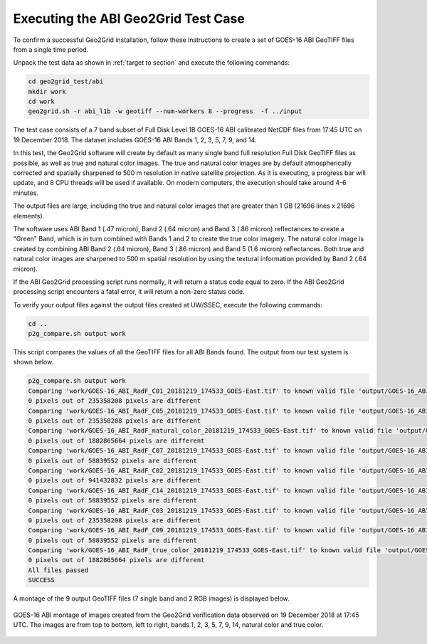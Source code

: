 Executing the ABI Geo2Grid Test Case
------------------------------------

To confirm a successful Geo2Grid installation, follow these
instructions to create a set of GOES-16 ABI GeoTIFF files from
a single time period.

Unpack the test data as shown in :ref:`target to section` and
execute the following commands:

.. code-block:: bash

    cd geo2grid_test/abi
    mkdir work
    cd work
    geo2grid.sh -r abi_l1b -w geotiff --num-workers 8 --progress  -f ../input

The test case consists of a 7 band subset of Full Disk Level 1B
GOES-16 ABI calibrated NetCDF files from 17:45 UTC on 19 December 2018.
The dataset includes GOES-16 ABI Bands 1, 2, 3, 5, 7, 9, and 14.

In this test, the Geo2Grid software will create by default as many
single band full resolution Full Disk GeoTIFF files as possible, as
well as true and natural color images. The true and natural color
images are by default atmospherically corrected and spatially
sharpened to 500 m resolution in native satellite
projection.  As it is executing, a progress bar will update, and
8 CPU threads will be used if available. On modern computers, the
execution should take around 4-6 minutes.

The output files are large, including the true and natural color
images that are greater than 1 GB (21696 lines x 21696 elements).

The software uses ABI Band 1 (.47 micron), Band 2 (.64 micron) and
Band 3 (.86 micron) reflectances to create a "Green" Band, which is
in turn combined with Bands 1 and 2 to create the true color imagery.
The natural color image is created by combining ABI Band 2 (.64 micron),
Band 3 (.86 micron) and Band 5 (1.6 micron) reflectances.  Both
true and natural color images are sharpened to 500 m spatial
resolution by using the textural information provided by Band 2 (.64
micron).

If the ABI Geo2Grid processing script runs normally, it will return
a status code equal to zero. If the ABI Geo2Grid processing script
encounters a fatal error, it will return a non-zero status code.

To verify your output files against the output files created at
UW/SSEC, execute the following commands:

.. code-block:: bash

    cd ..
    p2g_compare.sh output work

This script compares the values of all the GeoTIFF files for all
ABI Bands found. The output from our test system is shown below.

.. code-block:: bash

    p2g_compare.sh output work
    Comparing 'work/GOES-16_ABI_RadF_C01_20181219_174533_GOES-East.tif' to known valid file 'output/GOES-16_ABI_RadF_C01_20181219_174533_GOES-East.tif'.
    0 pixels out of 235358208 pixels are different
    Comparing 'work/GOES-16_ABI_RadF_C05_20181219_174533_GOES-East.tif' to known valid file 'output/GOES-16_ABI_RadF_C05_20181219_174533_GOES-East.tif'.
    0 pixels out of 235358208 pixels are different
    Comparing 'work/GOES-16_ABI_RadF_natural_color_20181219_174533_GOES-East.tif' to known valid file 'output/GOES-16_ABI_RadF_natural_color_20181219_174533_GOES-East.tif'.
    0 pixels out of 1882865664 pixels are different
    Comparing 'work/GOES-16_ABI_RadF_C07_20181219_174533_GOES-East.tif' to known valid file 'output/GOES-16_ABI_RadF_C07_20181219_174533_GOES-East.tif'.
    0 pixels out of 58839552 pixels are different
    Comparing 'work/GOES-16_ABI_RadF_C02_20181219_174533_GOES-East.tif' to known valid file 'output/GOES-16_ABI_RadF_C02_20181219_174533_GOES-East.tif'.
    0 pixels out of 941432832 pixels are different
    Comparing 'work/GOES-16_ABI_RadF_C14_20181219_174533_GOES-East.tif' to known valid file 'output/GOES-16_ABI_RadF_C14_20181219_174533_GOES-East.tif'.
    0 pixels out of 58839552 pixels are different
    Comparing 'work/GOES-16_ABI_RadF_C03_20181219_174533_GOES-East.tif' to known valid file 'output/GOES-16_ABI_RadF_C03_20181219_174533_GOES-East.tif'.
    0 pixels out of 235358208 pixels are different
    Comparing 'work/GOES-16_ABI_RadF_C09_20181219_174533_GOES-East.tif' to known valid file 'output/GOES-16_ABI_RadF_C09_20181219_174533_GOES-East.tif'.
    0 pixels out of 58839552 pixels are different
    Comparing 'work/GOES-16_ABI_RadF_true_color_20181219_174533_GOES-East.tif' to known valid file 'output/GOES-16_ABI_RadF_true_color_20181219_174533_GOES-East.tif'.
    0 pixels out of 1882865664 pixels are different
    All files passed
    SUCCESS

A montage of the 9 output GeoTIFF files (7 single band and 2 RGB images)
is displayed below.

.. figure:: ../_static/example_images/abi_20181219_1745_montage.png
    :width: 100%
    :align: center

    GOES-16 ABI montage of images created from the Geo2Grid verification
    data observed on 19 December 2018 at 17:45 UTC. The images are
    from top to bottom, left to right, bands 1, 2, 3, 5, 7, 9, 14,
    natural color and true color.
